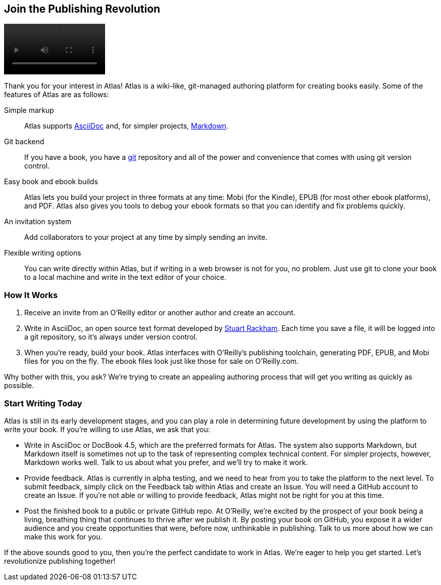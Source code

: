 :bookseries: maker4c

[[chapid_1]]
== Join the Publishing Revolution

video::media/atlas_promo.m4v[width=200,options="nocontrols,autoplay"]

Thank you for your interest in Atlas! Atlas is a wiki-like, git-managed
authoring platform for creating books easily. Some of the features of Atlas
are as follows:

Simple markup::
  Atlas supports http://www.methods.co.nz/asciidoc/index.html[AsciiDoc] and,
  for simpler projects,
  http://daringfireball.net/projects/markdown/[Markdown].
Git backend::
  If you have a book, you have a http://git-scm.com/[git] repository and all
  of the power and convenience that comes with using git version control.
Easy book and ebook builds::
  Atlas lets you build your project in three formats at any time: Mobi (for
  the Kindle), EPUB (for most other ebook platforms), and PDF. Atlas also
  gives you tools to debug your ebook formats so that you can identify and fix
  problems quickly.
An invitation system::
  Add collaborators to your project at any time by simply sending an invite.
  Flexible writing options:: You can write directly within Atlas, but if
  writing in a web browser is not for you, no problem. Just use git to clone
  your book to a local machine and write in the text editor of your choice.

[[howitworks]]
=== How It Works

. Receive an invite from an O'Reilly editor or another author and create an
account.
. Write in AsciiDoc, an open source text format developed by
http://www.methods.co.nz/asciidoc/[Stuart Rackham]. Each time you save a file,
it will be logged into a git repository, so it's always under version control.
. When you're ready, build your book. Atlas interfaces with O'Reilly's
publishing toolchain, generating PDF, EPUB, and Mobi files for you on the fly.
The ebook files look just like those for sale on O'Reilly.com.

Why bother with this, you ask? We're trying to create an appealing authoring
process that will get you writing as quickly as possible.

[[startwritingtoday]]
=== Start Writing Today

Atlas is still in its early development stages, and you can play a role in
determining future development by using the platform to write your book. If
you're willing to use Atlas, we ask that you:

* Write in AsciiDoc or DocBook 4.5, which are the preferred formats for Atlas.
  The system also supports Markdown, but Markdown itself is sometimes not up
  to the task of representing complex technical content. For simpler projects,
  however, Markdown works well. Talk to us about what you prefer, and we'll
  try to make it work.
* Provide feedback. Atlas is currently in alpha testing, and we need to hear
  from you to take the platform to the next level. To submit feedback, simply
  click on the Feedback tab within Atlas and create an Issue. You will need a
  GitHub account to create an Issue. If you're not able or willing to provide
  feedback, Atlas might not be right for you at this time.
* Post the finished book to a public or private GitHub repo. At O'Reilly,
  we're excited by the prospect of your book being a living, breathing thing
  that continues to thrive after we publish it. By posting your book on
  GitHub, you expose it a wider audience and you create opportunities that
  were, before now, unthinkable in publishing. Talk to us more about how we
  can make this work for you.

If the above sounds good to you, then you're the perfect candidate to work in
Atlas. We're eager to help you get started. Let's revolutionize publishing
together!